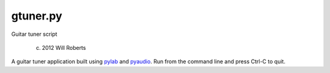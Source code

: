 ===========
 gtuner.py
===========
Guitar tuner script

 (c) 2012 Will Roberts

A guitar tuner application built using pylab_ and pyaudio_.  Run from
the command line and press Ctrl-C to quit.

.. _pylab: http://wiki.scipy.org/PyLab
.. _pyaudio: https://people.csail.mit.edu/hubert/pyaudio/
